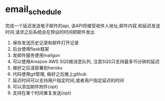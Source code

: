 * email_schedule
完成一个延迟发送电子邮件的api, 该API将接受收件人地址,邮件内容,和延迟发送时间,请求之后系统会在预设的时间把邮件发出
1. 保存发送历史记录和邮件打开记录
2. 后台使用flask框架
3. 发邮件服务使用mailgun
4. 可以使用Amazon AWS SQS做消息队列, 注意SQS只支持最多15分钟的延迟
5. 做好之后请部署到heroku
6. 代码使用git管理, 做好之后推上github
7. 延迟时间可以支持用户指定时间,或者用户指定延迟的时间
8. 可以添加邮件附件(opt)
9. 支持在某个时间重复发送(opt)

